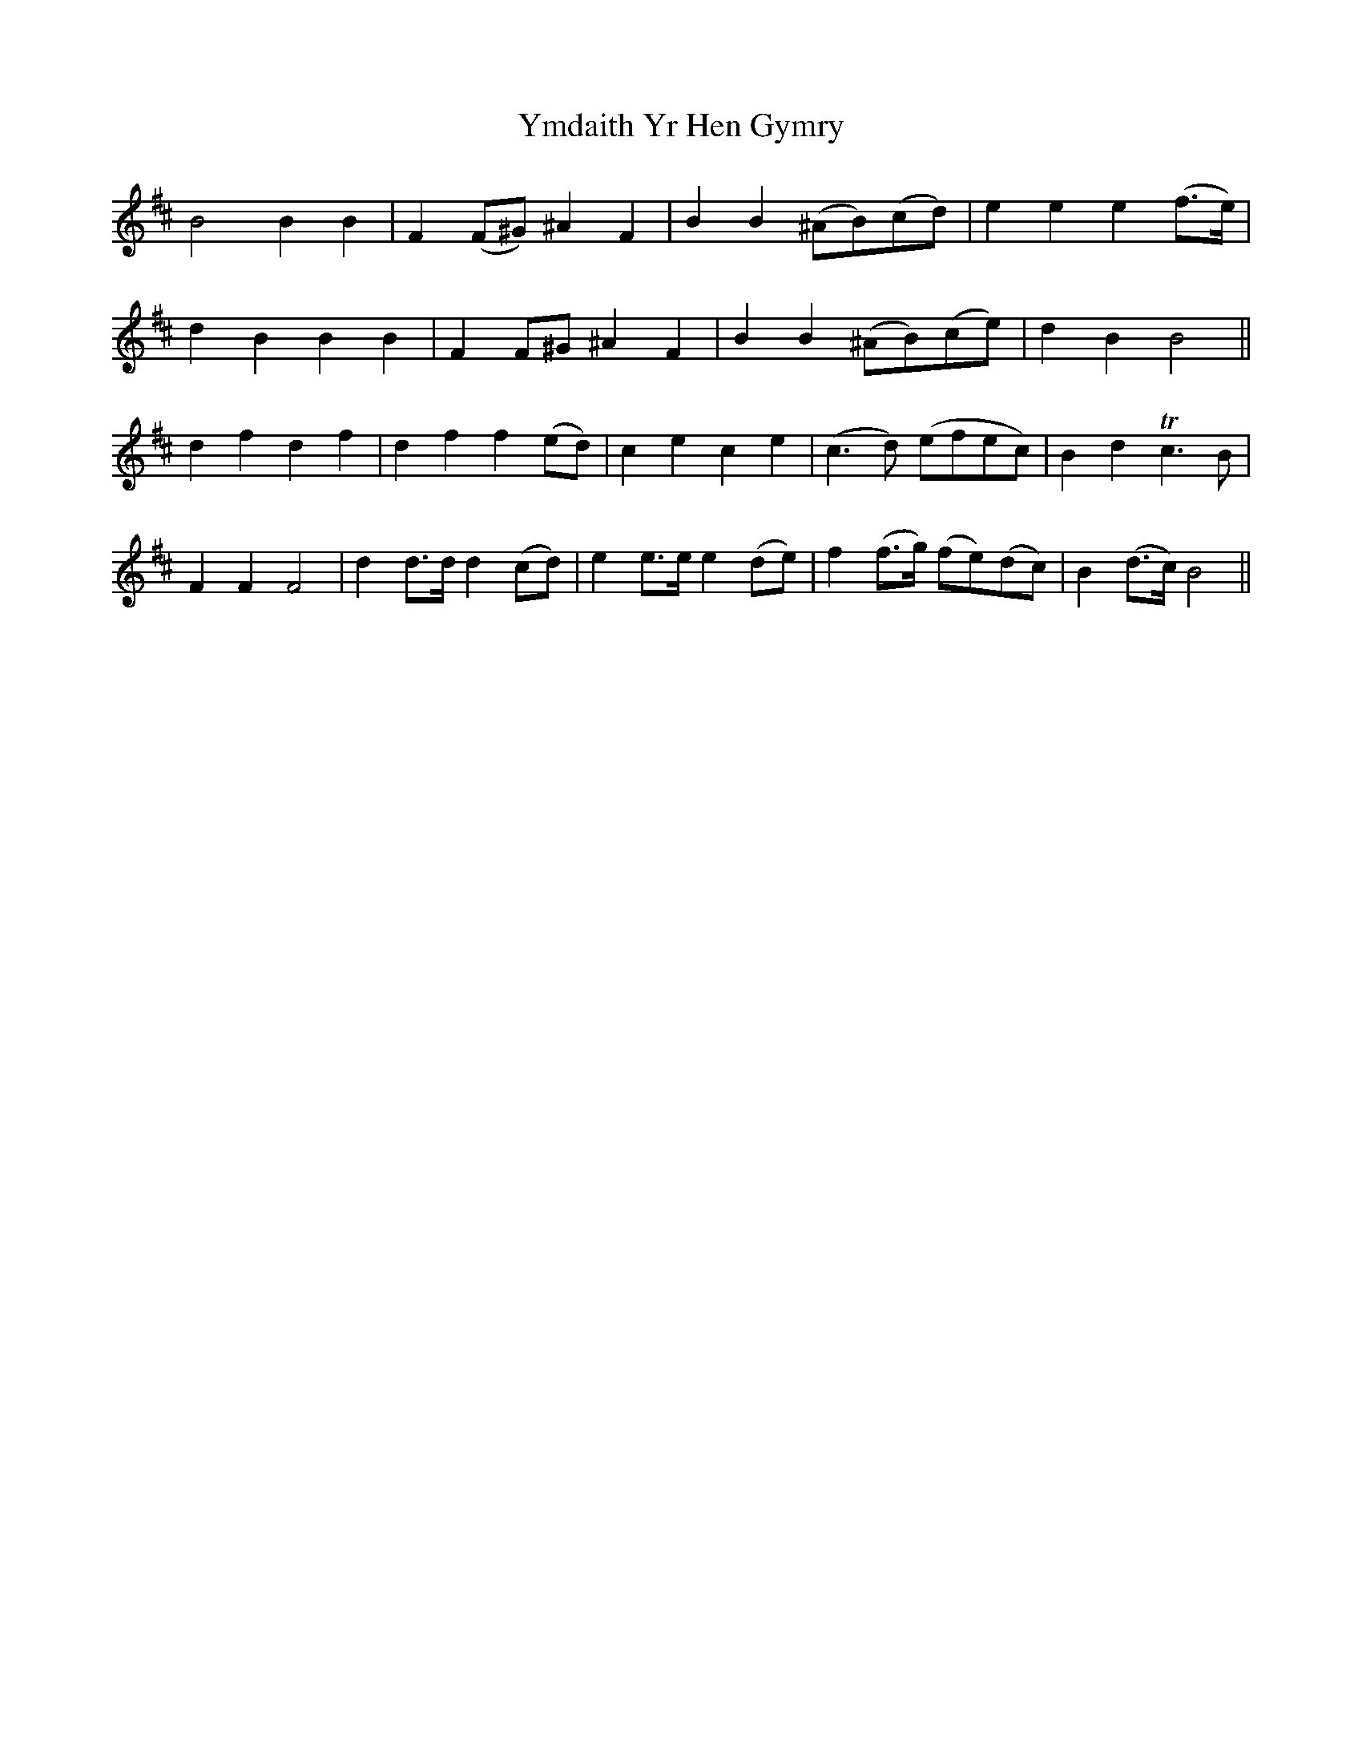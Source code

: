 X: 43517
T: Ymdaith Yr Hen Gymry
R: march
M: 
K: Bminor
B4 B2B2|F2 (F^G) ^A2F2|B2B2 (^AB)(cd)|e2e2 e2 (f>e)|
d2B2B2B2|F2 F^G^A2F2|B2B2 (^AB)(ce)|d2B2 B4||
d2f2d2f2|d2f2f2 (ed)|c2 e2 c2e2|(c3d) (efec)|B2d2Tc3B|
F2F2 F4|d2 d>d d2 (cd)|e2 e>e e2 (de)|f2 (f>g) (fe)(dc)|B2 (d>c) B4||

